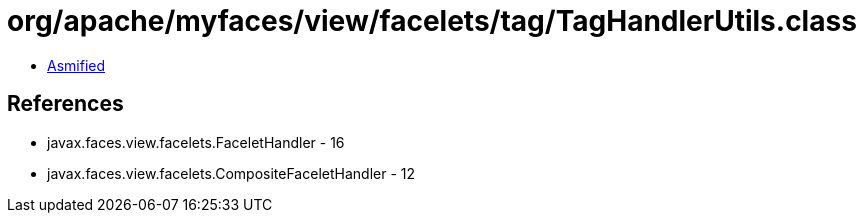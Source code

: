 = org/apache/myfaces/view/facelets/tag/TagHandlerUtils.class

 - link:TagHandlerUtils-asmified.java[Asmified]

== References

 - javax.faces.view.facelets.FaceletHandler - 16
 - javax.faces.view.facelets.CompositeFaceletHandler - 12
